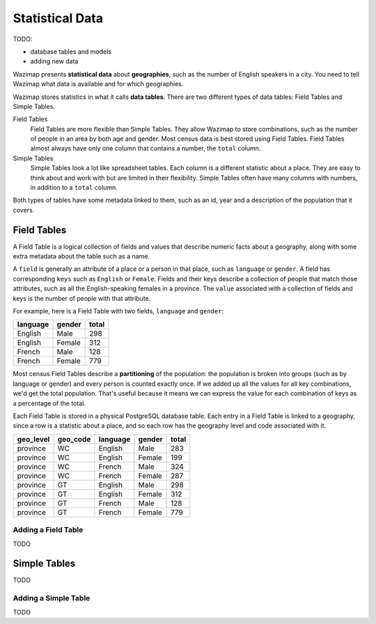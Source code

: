 .. _data:

Statistical Data
================

TODO:

* database tables and models
* adding new data

Wazimap presents **statistical data** about **geographies**, such as the number of English speakers in a city. You need to tell Wazimap
what data is available and for which geographies.

Wazimap stores statistics in what it calls **data tables**. There are two different types of data tables: Field Tables and Simple Tables.

Field Tables
  Field Tables are more flexible than Simple Tables. They allow Wazimap to store combinations, such as the number of people in
  an area by both age and gender. Most census data is best stored using Field Tables. Field Tables almost always have
  only one column that contains a number, the ``total`` column.

Simple Tables
  Simple Tables look a lot like spreadsheet tables. Each column is a different statistic about a place. They are
  easy to think about and work with but are limited in their flexibility. Simple Tables often have many columns
  with numbers, in addition to a ``total`` column.

Both types of tables have some metadata linked to them, such as an id, year and a description of the population that it covers.

Field Tables
------------

A Field Table is a logical collection of fields and values that describe numeric facts about a geography, along with some extra metadata about the table such as a name.

A ``field`` is generally an attribute of a place or a person in that place, such as ``language`` or ``gender``. A field has corresponding ``keys`` such as ``English`` or ``Female``. Fields and their keys describe a collection of people that match those attributes, such as all the English-speaking females in a province. The ``value`` associated with a collection of fields and keys is the number of people with that attribute.

For example, here is a Field Table with two fields, ``language`` and ``gender``:

======== ======= =====
language gender  total
======== ======= =====
English  Male    298
English  Female  312
French   Male    128
French   Female  779
======== ======= =====

Most census Field Tables describe a **partitioning** of the population: the population is broken into groups (such as by language or gender) and every person is counted exactly once. If we added up all the values for all key combinations, we'd get the total population. That's useful because it means we can express the value for each combination of keys as a percentage of the total.

Each Field Table is stored in a physical PostgreSQL database table. Each entry in a Field Table is linked to a geography, since a row is a statistic about a place, and so each row has the geography level and code associated with it.

========= ======== ========= ======= =====
geo_level geo_code language  gender  total
========= ======== ========= ======= =====
province  WC       English   Male    283
province  WC       English   Female  199
province  WC       French    Male    324
province  WC       French    Female  287
province  GT       English   Male    298
province  GT       English   Female  312
province  GT       French    Male    128
province  GT       French    Female  779
========= ======== ========= ======= =====

Adding a Field Table
....................

TODO

Simple Tables
-------------

TODO

Adding a Simple Table
.....................

TODO
